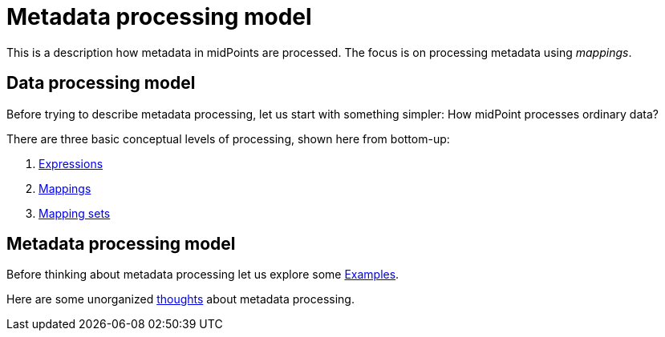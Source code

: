 = Metadata processing model

This is a description how metadata in midPoints are processed. The focus is on processing metadata using _mappings_.

== Data processing model

Before trying to describe metadata processing, let us start with something simpler: How midPoint processes ordinary data?

There are three basic conceptual levels of processing, shown here from bottom-up:

1. link:plain/expressions/[Expressions]
2. link:plain/mappings/[Mappings]
3. link:plain/mapping-sets/[Mapping sets]

== Metadata processing model

Before thinking about metadata processing let us explore some link:examples/[Examples].

Here are some unorganized link:thoughts/[thoughts] about metadata processing.
